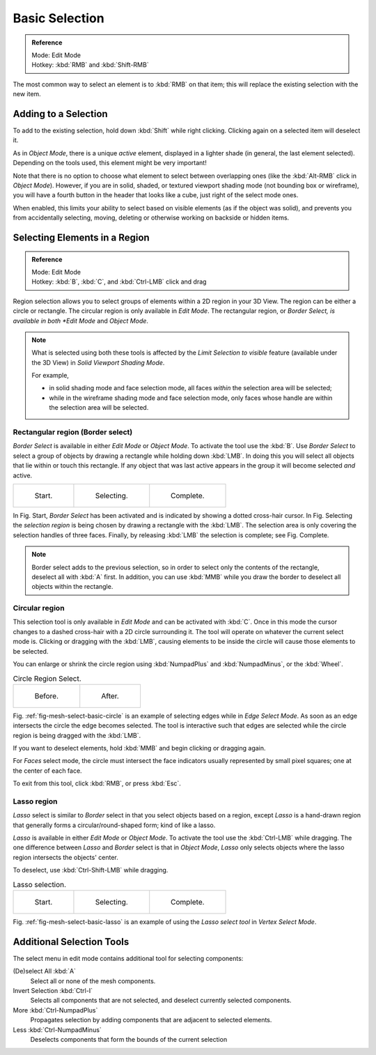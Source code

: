 ..    TODO/Review: {{review|im=examples|partial=X|text = expand basic selection tools}}.

***************
Basic Selection
***************

.. admonition:: Reference
   :class: refbox

   | Mode:     Edit Mode
   | Hotkey:   :kbd:`RMB` and :kbd:`Shift-RMB`


The most common way to select an element is to :kbd:`RMB` on that item;
this will replace the existing selection with the new item.


Adding to a Selection
=====================

To add to the existing selection, hold down :kbd:`Shift` while right clicking.
Clicking again on a selected item will deselect it.

As in *Object Mode*, there is a unique *active* element,
displayed in a lighter shade (in general, the last element selected).
Depending on the tools used, this element might be very important!

Note that there is no option to choose what element to select between overlapping ones
(like the :kbd:`Alt-RMB` click in *Object Mode*). However,
if you are in solid, shaded, or textured viewport shading mode
(not bounding box or wireframe),
you will have a fourth button in the header that looks like a cube,
just right of the select mode ones.

When enabled, this limits your ability to select based on visible elements
(as if the object was solid), and prevents you from accidentally selecting, moving,
deleting or otherwise working on backside or hidden items.


Selecting Elements in a Region
==============================

.. admonition:: Reference
   :class: refbox

   | Mode:     Edit Mode
   | Hotkey:   :kbd:`B`, :kbd:`C`, and :kbd:`Ctrl-LMB` click and drag


Region selection allows you to select groups of elements within a 2D region in your 3D View.
The region can be either a circle or rectangle.
The circular region is only available in *Edit Mode*. The rectangular region,
or *Border Select, is available in both *Edit Mode* and *Object Mode*.


.. note::

   What is selected using both these tools is affected by the *Limit Selection to visible* feature
   (available under the 3D View) in *Solid Viewport Shading Mode*.

   For example,

   - in solid shading mode and face selection mode, all faces *within* the selection area will be selected;
   - while in the wireframe shading mode and face selection mode,
     only faces whose handle are within the selection area will be selected.


Rectangular region (Border select)
----------------------------------

*Border Select* is available in either *Edit Mode* or *Object Mode*. To activate the tool use the :kbd:`B`.
Use *Border Select* to select a group of objects by drawing a rectangle while holding down :kbd:`LMB`.
In doing this you will select all objects that lie within or touch this rectangle.
If any object that was last active appears in the group it will become selected *and* active.

.. list-table::

   * - .. figure:: /images/Modeling-Meshes-Selection-Borderselect1.jpg
          :width: 200px

          Start.

     - .. figure:: /images/Modeling-Meshes-Selection-Borderselect2.jpg
          :width: 200px

          Selecting.

     - .. figure:: /images/Modeling-Meshes-Selection-Borderselect3.jpg
          :width: 200px

          Complete.


In Fig. Start, *Border Select* has been activated and is indicated by showing a
dotted cross-hair cursor. In Fig. Selecting
the *selection region* is being chosen by drawing a rectangle with the :kbd:`LMB`.
The selection area is only covering the selection handles of three faces. Finally,
by releasing :kbd:`LMB` the selection is complete; see Fig. Complete.

.. note::

   Border select adds to the previous selection,
   so in order to select only the contents of the rectangle, deselect all with :kbd:`A` first.
   In addition, you can use :kbd:`MMB` while you draw the border to deselect all objects within the rectangle.


Circular region
---------------

This selection tool is only available in *Edit Mode* and can be activated with :kbd:`C`.
Once in this mode the cursor changes to a dashed cross-hair with a 2D circle surrounding it.
The tool will operate on whatever the current select mode is.
Clicking or dragging with the :kbd:`LMB`,
causing elements to be inside the circle will cause those elements to be selected.

You can enlarge or shrink the circle region using :kbd:`NumpadPlus` and :kbd:`NumpadMinus`,
or the :kbd:`Wheel`.

.. _fig-mesh-select-basic-circle:

.. list-table:: Circle Region Select.

   * - .. figure:: /images/Modeling-Meshes-Selection-Circularselect1.jpg
          :width: 300px

          Before.

     - .. figure:: /images/Modeling-Meshes-Selection-Circularselect2.jpg
          :width: 300px

          After.


Fig. :ref:`fig-mesh-select-basic-circle` is an example of selecting edges while in *Edge Select Mode*.
As soon as an edge intersects the circle the edge becomes selected.
The tool is interactive such that edges are selected while the circle region is being dragged with the :kbd:`LMB`.

If you want to deselect elements, hold :kbd:`MMB` and begin clicking or dragging again.

For *Faces* select mode, the circle must intersect the face indicators usually represented by small pixel squares;
one at the center of each face.

To exit from this tool, click :kbd:`RMB`, or press :kbd:`Esc`.


Lasso region
------------

*Lasso* select is similar to *Border* select in that you select objects based on a region,
except *Lasso* is a hand-drawn region that generally forms a circular/round-shaped form; kind of like a lasso.

*Lasso* is available in either *Edit Mode* or *Object Mode*.
To activate the tool use the :kbd:`Ctrl-LMB` while dragging.
The one difference between *Lasso* and *Border* select is that in *Object Mode*,
*Lasso* only selects objects where the lasso region intersects the objects' center.

To deselect, use :kbd:`Ctrl-Shift-LMB` while dragging.

.. _fig-mesh-select-basic-lasso:

.. list-table:: Lasso selection.

   * - .. figure:: /images/Modeling-Meshes-Selection-Lassoselect1.jpg
          :width: 200px

          Start.

     - .. figure:: /images/Modeling-Meshes-Selection-Lassoselect2.jpg
          :width: 200px

          Selecting.

     - .. figure:: /images/Modeling-Meshes-Selection-Lassoselect3.jpg
          :width: 200px

          Complete.


Fig. :ref:`fig-mesh-select-basic-lasso` is an example of using the *Lasso select tool* in *Vertex Select Mode*.


Additional Selection Tools
==========================

The select menu in edit mode contains additional tool for selecting components:

(De)select All :kbd:`A`
   Select all or none of the mesh components.
Invert Selection :kbd:`Ctrl-I`
   Selects all components that are not selected, and deselect currently selected components.
More :kbd:`Ctrl-NumpadPlus`
   Propagates selection by adding components that are adjacent to selected elements.
Less :kbd:`Ctrl-NumpadMinus`
   Deselects components that form the bounds of the current selection
